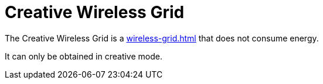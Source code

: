 = Creative Wireless Grid
:icon: wireless-grid.png
:from: v0.5.3-alpha

The {doctitle} is a xref:wireless-grid.adoc[] that does not consume energy.

It can only be obtained in creative mode.
